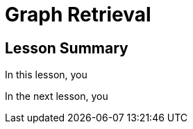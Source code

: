 = Graph Retrieval
:order: 4
:type: lesson


[.summary]
== Lesson Summary

In this lesson, you 

In the next lesson, you 
